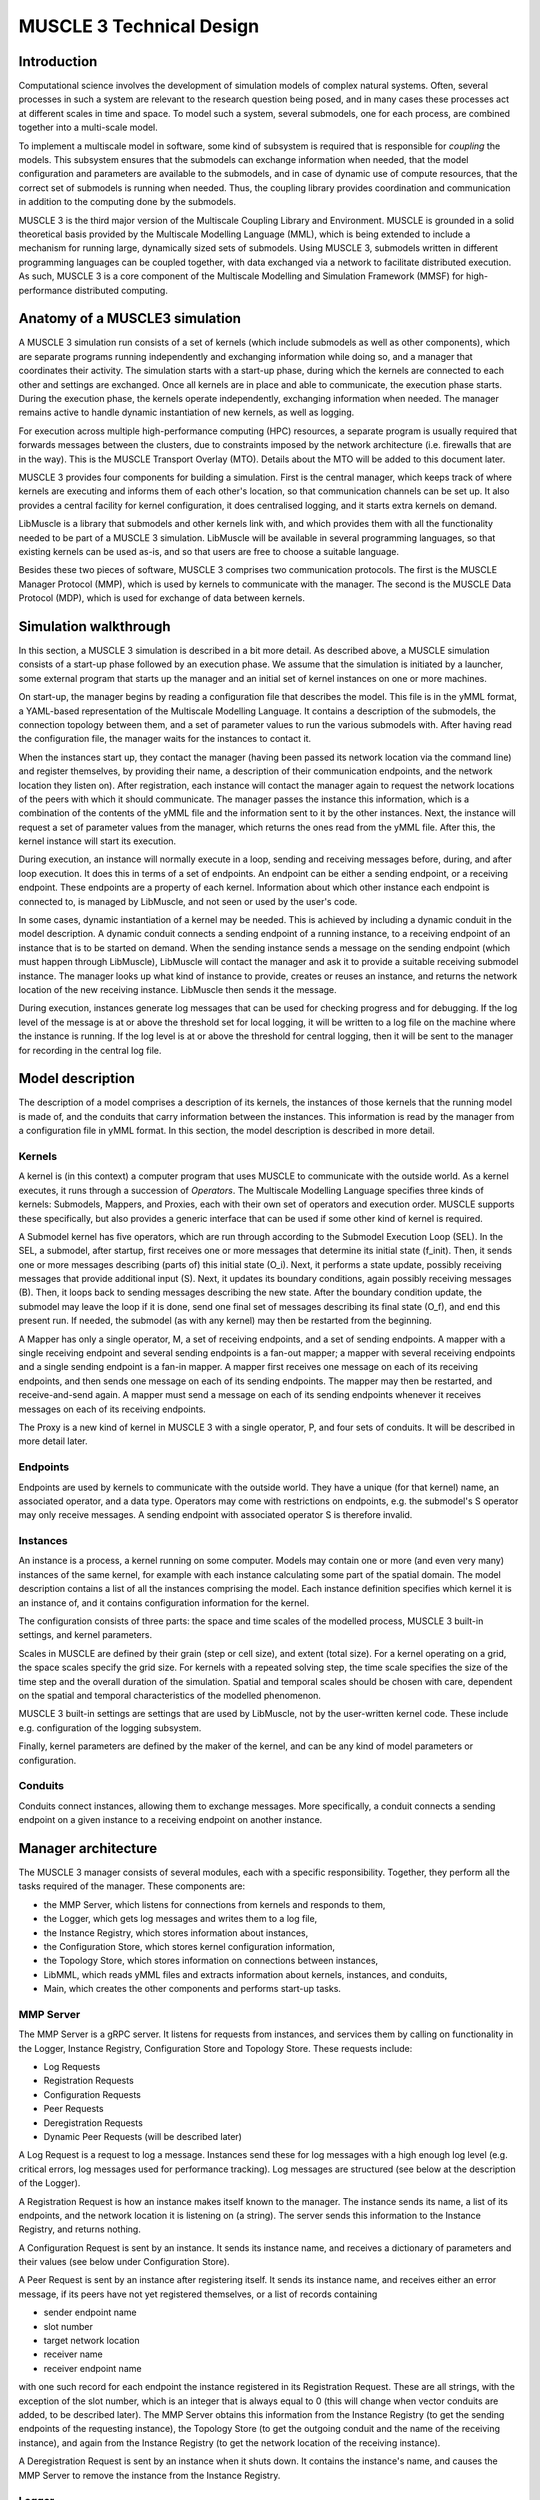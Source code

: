 =========================
MUSCLE 3 Technical Design
=========================

------------
Introduction
------------

Computational science involves the development of simulation models of complex
natural systems. Often, several processes in such a system are relevant to the
research question being posed, and in many cases these processes act at
different scales in time and space. To model such a system, several submodels,
one for each process, are combined together into a multi-scale model.

To implement a multiscale model in software, some kind of subsystem is required
that is responsible for *coupling* the models. This subsystem ensures that the
submodels can exchange information when needed, that the model configuration
and parameters are available to the submodels, and in case of dynamic use of
compute resources, that the correct set of submodels is running when needed.
Thus, the coupling library provides coordination and communication in addition
to the computing done by the submodels.

MUSCLE 3 is the third major version of the Multiscale Coupling Library and
Environment. MUSCLE is grounded in a solid theoretical basis provided by the
Multiscale Modelling Language (MML), which is being extended to include a
mechanism for running large, dynamically sized sets of submodels. Using MUSCLE
3, submodels written in different programming languages can be coupled
together, with data exchanged via a network to facilitate distributed
execution. As such, MUSCLE 3 is a core component of the Multiscale Modelling
and Simulation Framework (MMSF) for high-performance distributed computing.


-------------------------------
Anatomy of a MUSCLE3 simulation
-------------------------------

A MUSCLE 3 simulation run consists of a set of kernels (which include submodels
as well as other components), which are separate programs running independently
and exchanging information while doing so, and a manager that coordinates their
activity. The simulation starts with a start-up phase, during which the kernels
are connected to each other and settings are exchanged. Once all kernels are in
place and able to communicate, the execution phase starts. During the execution
phase, the kernels operate independently, exchanging information when needed.
The manager remains active to handle dynamic instantiation of new kernels, as
well as logging.

For execution across multiple high-performance computing (HPC) resources, a
separate program is usually required that forwards messages between the
clusters, due to constraints imposed by the network architecture (i.e.
firewalls that are in the way). This is the MUSCLE Transport Overlay (MTO).
Details about the MTO will be added to this document later.

MUSCLE 3 provides four components for building a simulation. First is the
central manager, which keeps track of where kernels are executing and informs
them of each other's location, so that communication channels can be set up. It
also provides a central facility for kernel configuration, it does centralised
logging, and it starts extra kernels on demand.

LibMuscle is a library that submodels and other kernels link with, and which
provides them with all the functionality needed to be part of a MUSCLE 3
simulation. LibMuscle will be available in several programming languages, so
that existing kernels can be used as-is, and so that users are free to choose a
suitable language.

Besides these two pieces of software, MUSCLE 3 comprises two communication
protocols. The first is the MUSCLE Manager Protocol (MMP), which is used by
kernels to communicate with the manager. The second is the MUSCLE Data Protocol
(MDP), which is used for exchange of data between kernels.


----------------------
Simulation walkthrough
----------------------

In this section, a MUSCLE 3 simulation is described in a bit more detail. As
described above, a MUSCLE simulation consists of a start-up phase followed by
an execution phase. We assume that the simulation is initiated by a launcher,
some external program that starts up the manager and an initial set of kernel
instances on one or more machines.

On start-up, the manager begins by reading a configuration file that describes
the model. This file is in the yMML format, a YAML-based representation of the
Multiscale Modelling Language. It contains a description of the submodels, the
connection topology between them, and a set of parameter values to run the
various submodels with. After having read the configuration file, the manager
waits for the instances to contact it.

When the instances start up, they contact the manager (having been passed its
network location via the command line) and register themselves, by providing
their name, a description of their communication endpoints, and the network
location they listen on). After registration, each instance will contact the
manager again to request the network locations of the peers with which it
should communicate. The manager passes the instance this information, which is
a combination of the contents of the yMML file and the information sent to it
by the other instances. Next, the instance will request a set of parameter
values from the manager, which returns the ones read from the yMML file. After
this, the kernel instance will start its execution.

During execution, an instance will normally execute in a loop, sending and
receiving messages before, during, and after loop execution. It does this in
terms of a set of endpoints. An endpoint can be either a sending endpoint, or a
receiving endpoint. These endpoints are a property of each kernel. Information
about which other instance each endpoint is connected to, is managed by
LibMuscle, and not seen or used by the user's code.

In some cases, dynamic instantiation of a kernel may be needed. This is
achieved by including a dynamic conduit in the model description. A dynamic
conduit connects a sending endpoint of a running instance, to a receiving
endpoint of an instance that is to be started on demand. When the sending
instance sends a message on the sending endpoint (which must happen through
LibMuscle), LibMuscle will contact the manager and ask it to provide a suitable
receiving submodel instance. The manager looks up what kind of instance to
provide, creates or reuses an instance, and returns the network location of the
new receiving instance. LibMuscle then sends it the message.

During execution, instances generate log messages that can be used for checking
progress and for debugging. If the log level of the message is at or above the
threshold set for local logging, it will be written to a log file on the
machine where the instance is running. If the log level is at or above the
threshold for central logging, then it will be sent to the manager for
recording in the central log file.


-----------------
Model description
-----------------

The description of a model comprises a description of its kernels, the
instances of those kernels that the running model is made of, and the
conduits that carry information between the instances. This information is read
by the manager from a configuration file in yMML format. In this section, the
model description is described in more detail.


Kernels
-------

A kernel is (in this context) a computer program that uses MUSCLE to
communicate with the outside world.  As a kernel executes, it runs through a
succession of *Operators*. The Multiscale Modelling Language specifies three
kinds of kernels: Submodels, Mappers, and Proxies, each with their own set of
operators and execution order. MUSCLE supports these specifically, but also
provides a generic interface that can be used if some other kind of kernel is
required.

A Submodel kernel has five operators, which are run through according to the
Submodel Execution Loop (SEL). In the SEL, a submodel, after startup, first
receives one or more messages that determine its initial state (f_init). Then,
it sends one or more messages describing (parts of) this initial state (O_i).
Next, it performs a state update, possibly receiving messages that provide
additional input (S). Next, it updates its boundary conditions, again possibly
receiving messages (B). Then, it loops back to sending messages describing the
new state.  After the boundary condition update, the submodel may leave the
loop if it is done, send one final set of messages describing its final state
(O_f), and end this present run. If needed, the submodel (as with any kernel)
may then be restarted from the beginning.

A Mapper has only a single operator, M, a set of receiving endpoints, and a set
of sending endpoints. A mapper with a single receiving endpoint and several
sending endpoints is a fan-out mapper; a mapper with several receiving
endpoints and a single sending endpoint is a fan-in mapper. A mapper first
receives one message on each of its receiving endpoints, and then sends one
message on each of its sending endpoints. The mapper may then be restarted, and
receive-and-send again. A mapper must send a message on each of its sending
endpoints whenever it receives messages on each of its receiving endpoints.

The Proxy is a new kind of kernel in MUSCLE 3 with a single operator, P, and
four sets of conduits. It will be described in more detail later.


Endpoints
---------

Endpoints are used by kernels to communicate with the outside world. They have
a unique (for that kernel) name, an associated operator, and a data type.
Operators may come with restrictions on endpoints, e.g. the submodel's S
operator may only receive messages. A sending endpoint with associated operator
S is therefore invalid.


Instances
---------

An instance is a process, a kernel running on some computer. Models may contain
one or more (and even very many) instances of the same kernel, for example with
each instance calculating some part of the spatial domain. The model
description contains a list of all the instances comprising the model. Each
instance definition specifies which kernel it is an instance of, and it
contains configuration information for the kernel.

The configuration consists of three parts: the space and time scales of the
modelled process, MUSCLE 3 built-in settings, and kernel parameters.

Scales in MUSCLE are defined by their grain (step or cell size), and extent
(total size). For a kernel operating on a grid, the space scales specify the
grid size. For kernels with a repeated solving step, the time scale specifies
the size of the time step and the overall duration of the simulation. Spatial
and temporal scales should be chosen with care, dependent on the spatial and
temporal characteristics of the modelled phenomenon.

MUSCLE 3 built-in settings are settings that are used by LibMuscle, not by the
user-written kernel code. These include e.g. configuration of the logging
subsystem.

Finally, kernel parameters are defined by the maker of the kernel, and can be
any kind of model parameters or configuration.


Conduits
--------

Conduits connect instances, allowing them to exchange messages. More
specifically, a conduit connects a sending endpoint on a given instance to a
receiving endpoint on another instance.


--------------------
Manager architecture
--------------------

The MUSCLE 3 manager consists of several modules, each with a specific
responsibility. Together, they perform all the tasks required of the manager.
These components are:

* the MMP Server, which listens for connections from kernels and responds to
  them,
* the Logger, which gets log messages and writes them to a log file,
* the Instance Registry, which stores information about instances,
* the Configuration Store, which stores kernel configuration information,
* the Topology Store, which stores information on connections between instances,
* LibMML, which reads yMML files and extracts information about kernels,
  instances, and conduits,
* Main, which creates the other components and performs start-up tasks.


MMP Server
----------

The MMP Server is a gRPC server. It listens for requests from instances, and
services them by calling on functionality in the Logger, Instance Registry,
Configuration Store and Topology Store. These requests include:

* Log Requests
* Registration Requests
* Configuration Requests
* Peer Requests
* Deregistration Requests
* Dynamic Peer Requests (will be described later)

A Log Request is a request to log a message. Instances send these for log
messages with a high enough log level (e.g. critical errors, log messages used
for performance tracking). Log messages are structured (see below at the
description of the Logger).

A Registration Request is how an instance makes itself known to the manager.
The instance sends its name, a list of its endpoints, and the network location
it is listening on (a string). The server sends this information to the
Instance Registry, and returns nothing.

A Configuration Request is sent by an instance. It sends its instance name, and
receives a dictionary of parameters and their values (see below under
Configuration Store).

A Peer Request is sent by an instance after registering itself. It sends its
instance name, and receives either an error message, if its peers have not yet
registered themselves, or a list of records containing

* sender endpoint name
* slot number
* target network location
* receiver name
* receiver endpoint name

with one such record for each endpoint the instance registered in its
Registration Request. These are all strings, with the exception of the slot
number, which is an integer that is always equal to 0 (this will change when
vector conduits are added, to be described later). The MMP Server obtains this
information from the Instance Registry (to get the sending endpoints of the
requesting instance), the Topology Store (to get the outgoing conduit and the
name of the receiving instance), and again from the Instance Registry (to get
the network location of the receiving instance).

A Deregistration Request is sent by an instance when it shuts down. It contains
the instance's name, and causes the MMP Server to remove the instance from the
Instance Registry.


Logger
------

The logger component takes log messages, which consist of

* instance name
* operator
* time stamp
* log level
* message text

and writes them to a log file in text format. Initially, this can just be a
fixed muscle3.log in the current directory, with configurability of the
location and other niceties added later. The log level should be configurable
though. In the future, we will want the ability to write (instance name,
operator, time stamp) for a given log level to a second file in
machine-readable format (e.g. JSON).


Instance Registry
-----------------

The Instance Registry stores information about the currently running instances.
It is a simple in-memory database. Its user is the MMP Server, which adds,
requests and removes entries. The Instance Registry stores the following
information for each instance:

* instance name
* network location
* list of endpoints

where each endpoint has a

* name
* operator
* data type.

New instances can be added to the Instance Registry, instances can be deleted
given their name, and instances can be retrieved by name.


Configuration Store
-------------------

The Configuration Store contains information about the configuration of the
model that is being run. The basic container of configuration information is a
dictionary structure that maps the name of a model parameter (a string) to a
value, which is a string, integer, floating point number, or nil (None, null).

The Configuration Store maintains such a dictionary for each instance. This
dictionary is read from the yMML file on start-up by the Main component and
passed to the Configuration Store. Later, the MMP Server will request the
dictionary for a given instance in order to service a request from that
instance.


Topology Store
--------------

The Topology Store stores a list of conduits. Each conduit has the sending
instance's name, the sending endpoint name, the receiving instance's name, and
the receiving endpoint name. These are also read from the yMML file. This
information is used by the MMP Server to service Peer Requests.


LibMML
------

LibMML is a Python library for reading and writing yMML files, which are
YAML-based representations of MML graphs. The yMML file format still needs to
be designed; it will be based on xMML, with some extensions to support the
ComPat patterns.

LibMML will be based on the Python YAML library, with a shim layer to add some
syntactic sugar to the file format, to make it easier to type by hand. LibMML
is not a part of MUSCLE 3, but will be used by it.

yMML files will contain information on kernels, instances, the connections
between them, and the parameters to use them with. Information on how to deploy
the simulation will probably be kept separate, although the two are of course
related.


Main
----

The Main component of the MUSCLE 3 Manager performs start-up of the manager. It
parses the command line, setting the log level as given, and reading the yMML
file location. It then constructs all the other components, loads the yMML file
and stores the information into the Configuration Store and Topology Store. It
then starts the MMP Server and passes it control.
